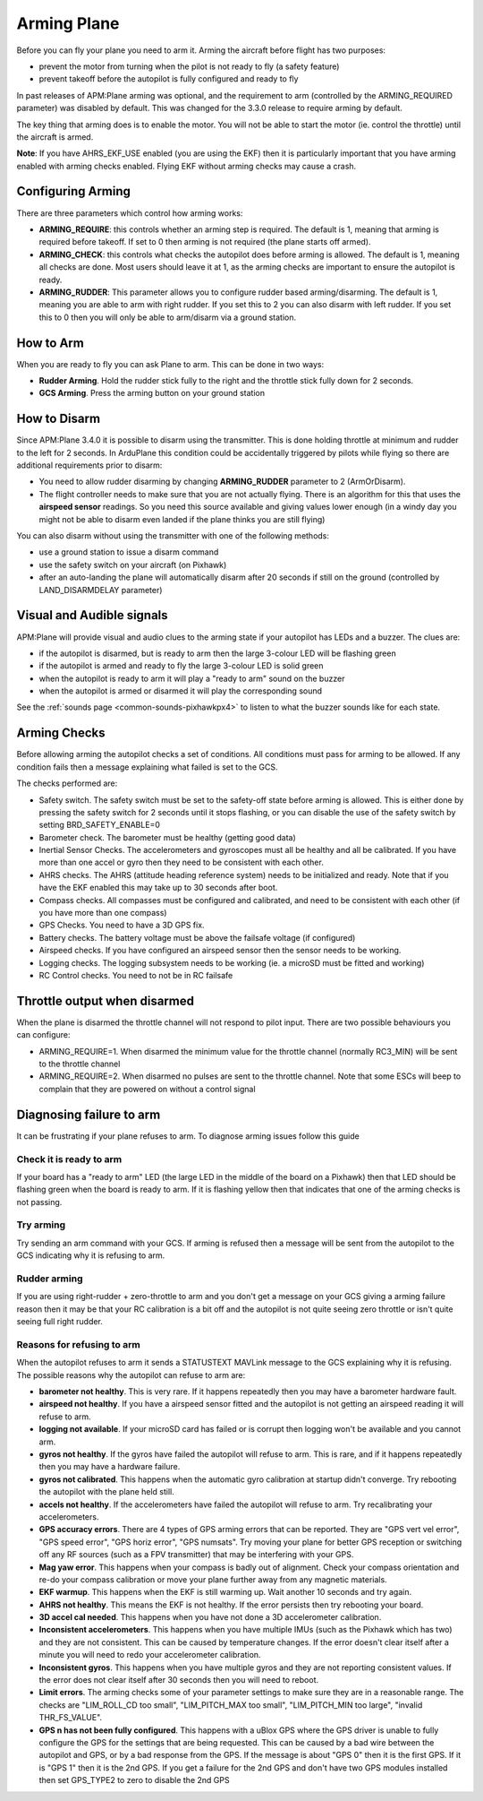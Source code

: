 .. _arming-your-plane:

============
Arming Plane
============

Before you can fly your plane you need to arm it. Arming the aircraft
before flight has two purposes:

-  prevent the motor from turning when the pilot is not ready to fly (a
   safety feature)
-  prevent takeoff before the autopilot is fully configured and ready to
   fly

In past releases of APM:Plane arming was optional, and the requirement
to arm (controlled by the ARMING_REQUIRED parameter) was disabled by
default. This was changed for the 3.3.0 release to require arming by
default.

The key thing that arming does is to enable the motor. You will not be
able to start the motor (ie. control the throttle) until the aircraft is
armed.

**Note**: If you have AHRS_EKF_USE enabled (you are using the EKF)
then it is particularly important that you have arming enabled with
arming checks enabled. Flying EKF without arming checks may cause a
crash.

Configuring Arming
==================

There are three parameters which control how arming works:

-  **ARMING_REQUIRE**: this controls whether an arming step is
   required. The default is 1, meaning that arming is required before
   takeoff. If set to 0 then arming is not required (the plane starts
   off armed).
-  **ARMING_CHECK**: this controls what checks the autopilot does
   before arming is allowed. The default is 1, meaning all checks are
   done. Most users should leave it at 1, as the arming checks are
   important to ensure the autopilot is ready.
-  **ARMING_RUDDER**: This parameter allows you to configure rudder 
   based arming/disarming. The default is 1, meaning you are able to 
   arm with right rudder. If you set this to 2 you can also disarm 
   with left rudder. If you set this to 0 then you will only be able 
   to arm/disarm via a ground station.

How to Arm
==========

When you are ready to fly you can ask Plane to arm. This can be done in
two ways:

-  **Rudder Arming**. Hold the rudder stick fully to the right and the
   throttle stick fully down for 2 seconds.
-  **GCS Arming**. Press the arming button on your ground station

How to Disarm
=============

Since APM:Plane 3.4.0 it is possible to disarm using the transmitter. 
This is done holding throttle at minimum and rudder to the left for 2 
seconds. In ArduPlane this condition could be accidentally triggered by 
pilots while flying so there are additional requirements prior to disarm:

-  You need to allow rudder disarming by changing **ARMING_RUDDER** 
   parameter to 2 (ArmOrDisarm).
-  The flight controller needs to make sure that you are not actually 
   flying. There is an algorithm for this that uses the **airspeed sensor** 
   readings. So you need this source available and giving values lower 
   enough (in a windy day you might not be able to disarm even landed 
   if the plane thinks you are still flying)

You can also disarm without using the transmitter with one of the 
following methods:

-  use a ground station to issue a disarm command
-  use the safety switch on your aircraft (on Pixhawk)
-  after an auto-landing the plane will automatically disarm after 20
   seconds if still on the ground (controlled by LAND_DISARMDELAY
   parameter)

Visual and Audible signals
==========================

APM:Plane will provide visual and audio clues to the arming state if
your autopilot has LEDs and a buzzer. The clues are:

-  if the autopilot is disarmed, but is ready to arm then the large
   3-colour LED will be flashing green
-  if the autopilot is armed and ready to fly the large 3-colour LED is
   solid green
-  when the autopilot is ready to arm it will play a "ready to arm"
   sound on the buzzer
-  when the autopilot is armed or disarmed it will play the
   corresponding sound

See the :ref:`sounds page <common-sounds-pixhawkpx4>` to listen to what the
buzzer sounds like for each state.

Arming Checks
=============

Before allowing arming the autopilot checks a set of conditions. All
conditions must pass for arming to be allowed. If any condition fails
then a message explaining what failed is set to the GCS.

The checks performed are:

-  Safety switch. The safety switch must be set to the safety-off
   state before arming is allowed. This is either done by pressing the
   safety switch for 2 seconds until it stops flashing, or you can
   disable the use of the safety switch by setting BRD_SAFETY_ENABLE=0
-  Barometer check. The barometer must be healthy (getting good data)
-  Inertial Sensor Checks. The accelerometers and gyroscopes must all be
   healthy and all be calibrated. If you have more than one accel or
   gyro then they need to be consistent with each other.
-  AHRS checks. The AHRS (attitude heading reference system) needs to be
   initialized and ready. Note that if you have the EKF enabled this may
   take up to 30 seconds after boot.
-  Compass checks. All compasses must be configured and calibrated, and
   need to be consistent with each other (if you have more than one
   compass)
-  GPS Checks. You need to have a 3D GPS fix.
-  Battery checks. The battery voltage must be above the failsafe
   voltage (if configured)
-  Airspeed checks. If you have configured an airspeed sensor then the
   sensor needs to be working.
-  Logging checks. The logging subsystem needs to be working (ie. a
   microSD must be fitted and working)
-  RC Control checks. You need to not be in RC failsafe

Throttle output when disarmed
=============================

When the plane is disarmed the throttle channel will not respond to
pilot input. There are two possible behaviours you can configure:

-  ARMING_REQUIRE=1. When disarmed the minimum value for the throttle
   channel (normally RC3_MIN) will be sent to the throttle channel
-  ARMING_REQUIRE=2. When disarmed no pulses are sent to the throttle
   channel. Note that some ESCs will beep to complain that they are
   powered on without a control signal

Diagnosing failure to arm
=========================

It can be frustrating if your plane refuses to arm. To diagnose arming
issues follow this guide

Check it is ready to arm
------------------------

If your board has a "ready to arm" LED (the large LED in the middle of
the board on a Pixhawk) then that LED should be flashing green when the
board is ready to arm. If it is flashing yellow then that indicates that
one of the arming checks is not passing.

Try arming
----------

Try sending an arm command with your GCS. If arming is refused then a
message will be sent from the autopilot to the GCS indicating why it is
refusing to arm.

Rudder arming
-------------

If you are using right-rudder + zero-throttle to arm and you don't get a
message on your GCS giving a arming failure reason then it may be that
your RC calibration is a bit off and the autopilot is not quite seeing
zero throttle or isn't quite seeing full right rudder.

Reasons for refusing to arm
---------------------------

When the autopilot refuses to arm it sends a STATUSTEXT MAVLink message
to the GCS explaining why it is refusing. The possible reasons why the
autopilot can refuse to arm are:

-  **barometer not healthy**. This is very rare. If it happens
   repeatedly then you may have a barometer hardware fault.
-  **airspeed not healthy**. If you have a airspeed sensor fitted and
   the autopilot is not getting an airspeed reading it will refuse to
   arm.
-  **logging not available**. If your microSD card has failed or is
   corrupt then logging won't be available and you cannot arm.
-  **gyros not healthy**. If the gyros have failed the autopilot will
   refuse to arm. This is rare, and if it happens repeatedly then you
   may have a hardware failure.
-  **gyros not calibrated**. This happens when the automatic gyro
   calibration at startup didn't converge. Try rebooting the autopilot
   with the plane held still.
-  **accels not healthy**. If the accelerometers have failed the
   autopilot will refuse to arm. Try recalibrating your accelerometers.
-  **GPS accuracy errors**. There are 4 types of GPS arming errors that
   can be reported. They are "GPS vert vel error", "GPS speed error",
   "GPS horiz error", "GPS numsats". Try moving your plane for better
   GPS reception or switching off any RF sources (such as a FPV
   transmitter) that may be interfering with your GPS.
-  **Mag yaw error**. This happens when your compass is badly out of
   alignment. Check your compass orientation and re-do your compass
   calibration or move your plane further away from any magnetic
   materials.
-  **EKF warmup**. This happens when the EKF is still warming up. Wait
   another 10 seconds and try again.
-  **AHRS not healthy**. This means the EKF is not healthy. If the error
   persists then try rebooting your board.
-  **3D accel cal needed**. This happens when you have not done a 3D
   accelerometer calibration.
-  **Inconsistent accelerometers**. This happens when you have multiple
   IMUs (such as the Pixhawk which has two) and they are not consistent.
   This can be caused by temperature changes. If the error doesn't clear
   itself after a minute you will need to redo your accelerometer
   calibration.
-  **Inconsistent gyros**. This happens when you have multiple gyros and
   they are not reporting consistent values. If the error does not clear
   itself after 30 seconds then you will need to reboot.
-  **Limit errors**. The arming checks some of your parameter settings
   to make sure they are in a reasonable range. The checks are
   "LIM_ROLL_CD too small", "LIM_PITCH_MAX too small",
   "LIM_PITCH_MIN too large", "invalid THR_FS_VALUE".
-  **GPS n has not been fully configured**. This happens with a uBlox
   GPS where the GPS driver is unable to fully configure the GPS for
   the settings that are being requested. This can be caused by a bad
   wire between the autopilot and GPS, or by a bad response from the
   GPS. If the message is about "GPS 0" then it is the first GPS. If
   it is "GPS 1" then it is the 2nd GPS. If you get a failure for the
   2nd GPS and don't have two GPS modules installed then set GPS_TYPE2
   to zero to disable the 2nd GPS

